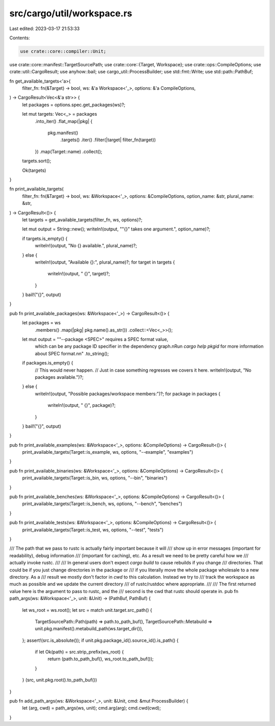 src/cargo/util/workspace.rs
===========================

Last edited: 2023-03-17 21:53:33

Contents:

.. code-block:: rs

    use crate::core::compiler::Unit;
use crate::core::manifest::TargetSourcePath;
use crate::core::{Target, Workspace};
use crate::ops::CompileOptions;
use crate::util::CargoResult;
use anyhow::bail;
use cargo_util::ProcessBuilder;
use std::fmt::Write;
use std::path::PathBuf;

fn get_available_targets<'a>(
    filter_fn: fn(&Target) -> bool,
    ws: &'a Workspace<'_>,
    options: &'a CompileOptions,
) -> CargoResult<Vec<&'a str>> {
    let packages = options.spec.get_packages(ws)?;

    let mut targets: Vec<_> = packages
        .into_iter()
        .flat_map(|pkg| {
            pkg.manifest()
                .targets()
                .iter()
                .filter(|target| filter_fn(target))
        })
        .map(Target::name)
        .collect();

    targets.sort();

    Ok(targets)
}

fn print_available_targets(
    filter_fn: fn(&Target) -> bool,
    ws: &Workspace<'_>,
    options: &CompileOptions,
    option_name: &str,
    plural_name: &str,
) -> CargoResult<()> {
    let targets = get_available_targets(filter_fn, ws, options)?;

    let mut output = String::new();
    writeln!(output, "\"{}\" takes one argument.", option_name)?;

    if targets.is_empty() {
        writeln!(output, "No {} available.", plural_name)?;
    } else {
        writeln!(output, "Available {}:", plural_name)?;
        for target in targets {
            writeln!(output, "    {}", target)?;
        }
    }
    bail!("{}", output)
}

pub fn print_available_packages(ws: &Workspace<'_>) -> CargoResult<()> {
    let packages = ws
        .members()
        .map(|pkg| pkg.name().as_str())
        .collect::<Vec<_>>();

    let mut output = "\"--package <SPEC>\" requires a SPEC format value, \
        which can be any package ID specifier in the dependency graph.\n\
        Run `cargo help pkgid` for more information about SPEC format.\n\n"
        .to_string();

    if packages.is_empty() {
        // This would never happen.
        // Just in case something regresses we covers it here.
        writeln!(output, "No packages available.")?;
    } else {
        writeln!(output, "Possible packages/workspace members:")?;
        for package in packages {
            writeln!(output, "    {}", package)?;
        }
    }
    bail!("{}", output)
}

pub fn print_available_examples(ws: &Workspace<'_>, options: &CompileOptions) -> CargoResult<()> {
    print_available_targets(Target::is_example, ws, options, "--example", "examples")
}

pub fn print_available_binaries(ws: &Workspace<'_>, options: &CompileOptions) -> CargoResult<()> {
    print_available_targets(Target::is_bin, ws, options, "--bin", "binaries")
}

pub fn print_available_benches(ws: &Workspace<'_>, options: &CompileOptions) -> CargoResult<()> {
    print_available_targets(Target::is_bench, ws, options, "--bench", "benches")
}

pub fn print_available_tests(ws: &Workspace<'_>, options: &CompileOptions) -> CargoResult<()> {
    print_available_targets(Target::is_test, ws, options, "--test", "tests")
}

/// The path that we pass to rustc is actually fairly important because it will
/// show up in error messages (important for readability), debug information
/// (important for caching), etc. As a result we need to be pretty careful how we
/// actually invoke rustc.
///
/// In general users don't expect `cargo build` to cause rebuilds if you change
/// directories. That could be if you just change directories in the package or
/// if you literally move the whole package wholesale to a new directory. As a
/// result we mostly don't factor in `cwd` to this calculation. Instead we try to
/// track the workspace as much as possible and we update the current directory
/// of rustc/rustdoc where appropriate.
///
/// The first returned value here is the argument to pass to rustc, and the
/// second is the cwd that rustc should operate in.
pub fn path_args(ws: &Workspace<'_>, unit: &Unit) -> (PathBuf, PathBuf) {
    let ws_root = ws.root();
    let src = match unit.target.src_path() {
        TargetSourcePath::Path(path) => path.to_path_buf(),
        TargetSourcePath::Metabuild => unit.pkg.manifest().metabuild_path(ws.target_dir()),
    };
    assert!(src.is_absolute());
    if unit.pkg.package_id().source_id().is_path() {
        if let Ok(path) = src.strip_prefix(ws_root) {
            return (path.to_path_buf(), ws_root.to_path_buf());
        }
    }
    (src, unit.pkg.root().to_path_buf())
}

pub fn add_path_args(ws: &Workspace<'_>, unit: &Unit, cmd: &mut ProcessBuilder) {
    let (arg, cwd) = path_args(ws, unit);
    cmd.arg(arg);
    cmd.cwd(cwd);
}



